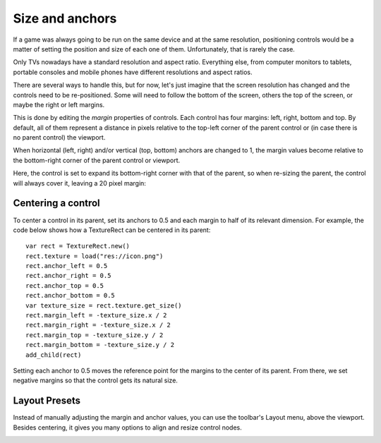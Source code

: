 .. _doc_size_and_anchors:

Size and anchors
================

If a game was always going to be run on the same device and at the same
resolution, positioning controls would be a matter of setting the
position and size of each one of them. Unfortunately, that is rarely the
case.

Only TVs nowadays have a standard resolution and aspect ratio.
Everything else, from computer monitors to tablets, portable consoles
and mobile phones have different resolutions and aspect ratios.

There are several ways to handle this, but for now, let's just imagine
that the screen resolution has changed and the controls need to be
re-positioned. Some will need to follow the bottom of the screen, others
the top of the screen, or maybe the right or left margins.

.. image:: img/anchors.png

This is done by editing the *margin* properties of controls. Each
control has four margins: left, right, bottom and top. By default, all of
them represent a distance in pixels relative to the top-left corner of
the parent control or (in case there is no parent control) the viewport.

.. image:: img/margin.png

When horizontal (left, right) and/or vertical (top, bottom) anchors are
changed to 1, the margin values become relative to the bottom-right
corner of the parent control or viewport.

.. image:: img/marginend.png

Here, the control is set to expand its bottom-right corner with that of
the parent, so when re-sizing the parent, the control will always cover
it, leaving a 20 pixel margin:

.. image:: img/marginaround.png

Centering a control
-------------------

To center a control in its parent, set its anchors to 0.5 and each margin
to half of its relevant dimension. For example, the code below shows how
a TextureRect can be centered in its parent:

::

    var rect = TextureRect.new()
    rect.texture = load("res://icon.png")
    rect.anchor_left = 0.5
    rect.anchor_right = 0.5
    rect.anchor_top = 0.5
    rect.anchor_bottom = 0.5
    var texture_size = rect.texture.get_size()
    rect.margin_left = -texture_size.x / 2
    rect.margin_right = -texture_size.x / 2
    rect.margin_top = -texture_size.y / 2
    rect.margin_bottom = -texture_size.y / 2
    add_child(rect)

Setting each anchor to 0.5 moves the reference point for the margins to
the center of its parent. From there, we set negative margins so that
the control gets its natural size.

Layout Presets
--------------

Instead of manually adjusting the margin and anchor values, you can use the
toolbar's Layout menu, above the viewport. Besides centering, it gives you many
options to align and resize control nodes.

.. image:: img/layout_dropdown_menu.png
